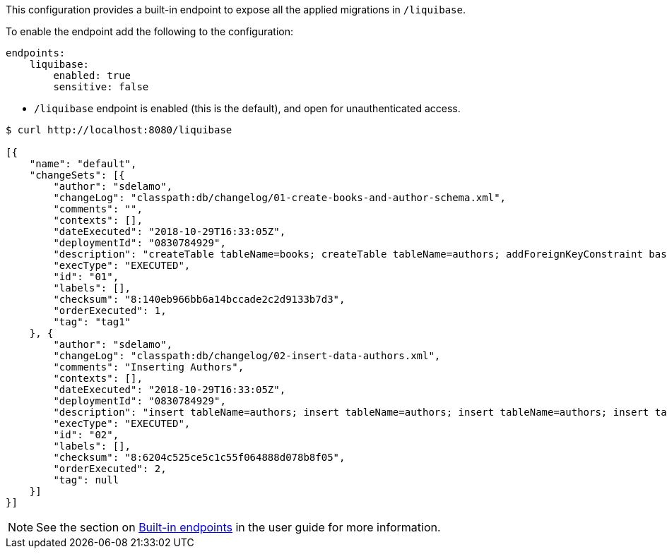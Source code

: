 This configuration provides a built-in endpoint to expose all the applied migrations in `/liquibase`.

To enable the endpoint add the following to the configuration:

[configuration]
----
endpoints:
    liquibase:
        enabled: true
        sensitive: false
----

- `/liquibase` endpoint is enabled (this is the default), and open for unauthenticated access.

[source,json]
----
$ curl http://localhost:8080/liquibase

[{
    "name": "default",
    "changeSets": [{
        "author": "sdelamo",
        "changeLog": "classpath:db/changelog/01-create-books-and-author-schema.xml",
        "comments": "",
        "contexts": [],
        "dateExecuted": "2018-10-29T16:33:05Z",
        "deploymentId": "0830784929",
        "description": "createTable tableName=books; createTable tableName=authors; addForeignKeyConstraint baseTableName=books, constraintName=author_fk, referencedTableName=authors",
        "execType": "EXECUTED",
        "id": "01",
        "labels": [],
        "checksum": "8:140eb966bb6a14bccade2c2d9133b7d3",
        "orderExecuted": 1,
        "tag": "tag1"
    }, {
        "author": "sdelamo",
        "changeLog": "classpath:db/changelog/02-insert-data-authors.xml",
        "comments": "Inserting Authors",
        "contexts": [],
        "dateExecuted": "2018-10-29T16:33:05Z",
        "deploymentId": "0830784929",
        "description": "insert tableName=authors; insert tableName=authors; insert tableName=authors; insert tableName=authors; insert tableName=authors",
        "execType": "EXECUTED",
        "id": "02",
        "labels": [],
        "checksum": "8:6204c525ce5c1c55f064888d078b8f05",
        "orderExecuted": 2,
        "tag": null
    }]
}]
----


NOTE: See the section on https://docs.micronaut.io/latest/guide/index.html#providedEndpoints[Built-in endpoints] in the user guide for more information.
